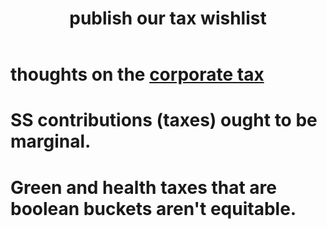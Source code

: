 :PROPERTIES:
:ID:       b46c6c89-e13f-4d51-a1a4-ba543188a458
:END:
#+title: publish our tax wishlist
* thoughts on the [[id:7c550e05-82e1-41d6-a8da-c8171f59f68c][corporate tax]]
* SS contributions (taxes) ought to be marginal.
* Green and health taxes that are boolean buckets aren't equitable.

